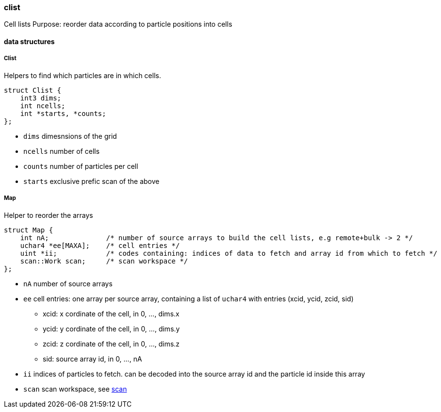 [[clist]]
=== clist

Cell lists
Purpose: reorder data according to particle positions into cells

==== data structures

===== Clist

Helpers to find which particles are in which cells.

[source,cpp]
----
struct Clist {
    int3 dims;
    int ncells;
    int *starts, *counts;
};
----

* `dims` dimesnsions of the grid
* `ncells` number of cells
* `counts` number of particles per cell
* `starts` exclusive prefic scan of the above

===== Map

Helper to reorder the arrays

[source,cpp]
----
struct Map {
    int nA;              /* number of source arrays to build the cell lists, e.g remote+bulk -> 2 */
    uchar4 *ee[MAXA];    /* cell entries */
    uint *ii;            /* codes containing: indices of data to fetch and array id from which to fetch */
    scan::Work scan;     /* scan workspace */
};
----

* `nA` number of source arrays
* `ee` cell entries: one array per source array, containing a list of
  `uchar4` with entries (xcid, ycid, zcid, sid)
  ** xcid: x cordinate of the cell, in 0, ..., dims.x
  ** ycid: y cordinate of the cell, in 0, ..., dims.y
  ** zcid: z cordinate of the cell, in 0, ..., dims.z
  ** sid: source array id, in 0, ..., nA
* `ii` indices of particles to fetch. can be decoded into the source
  array id and the particle id inside this array
* `scan` scan workspace, see link:/doc/dev/modules/algo/scan.adoc[scan]
